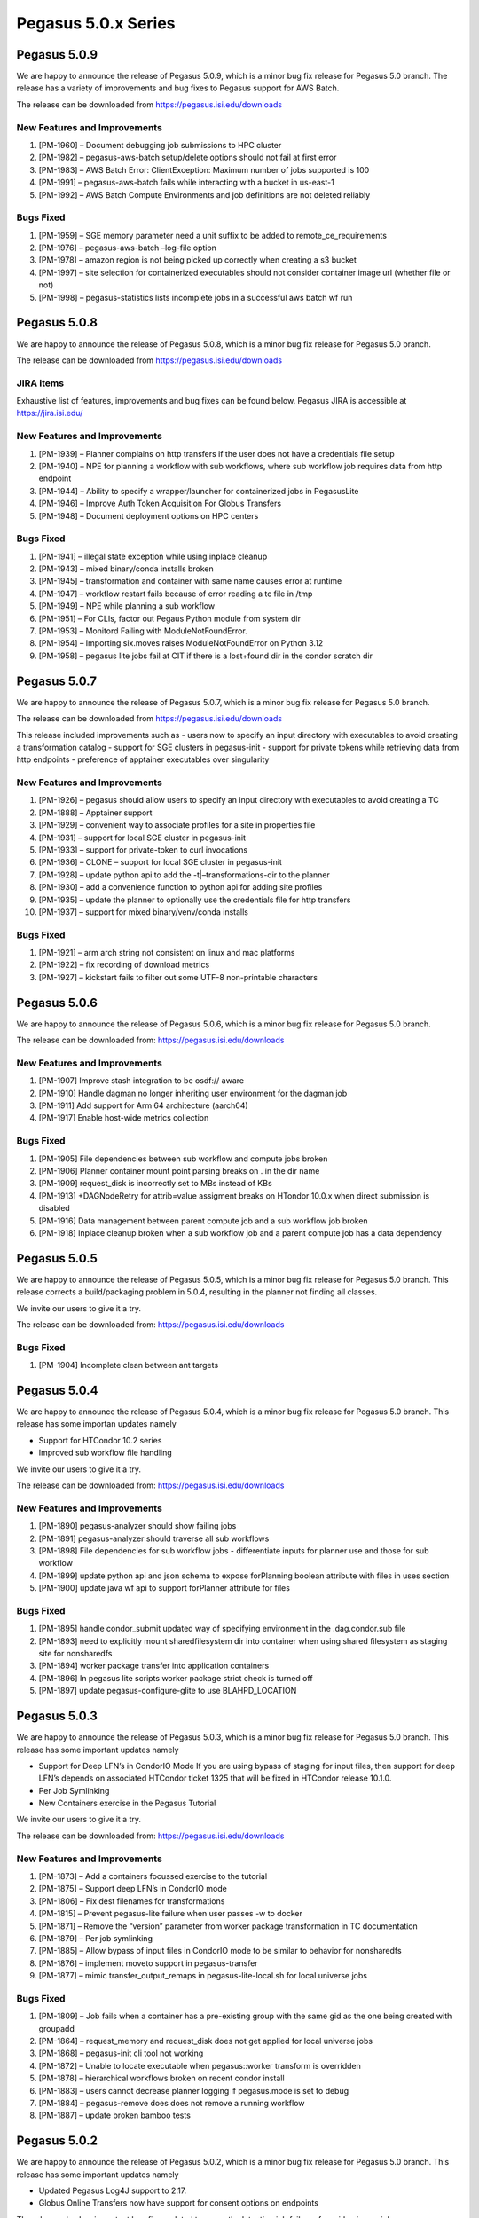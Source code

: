 Pegasus 5.0.x Series
====================

Pegasus 5.0.9
-------------

We are happy to announce the release of Pegasus 5.0.9, which is a minor
bug fix release for Pegasus 5.0 branch. The release has a variety of
improvements and bug fixes to Pegasus support for AWS Batch.

The release can be downloaded from https://pegasus.isi.edu/downloads

New Features and Improvements
~~~~~~~~~~~~~~~~~~~~~~~~~~~~~

1) [PM-1960] – Document debugging job submissions to HPC cluster

2) [PM-1982] – pegasus-aws-batch setup/delete options should not fail at
   first error

3) [PM-1983] – AWS Batch Error: ClientException: Maximum number of jobs
   supported is 100

4) [PM-1991] – pegasus-aws-batch fails while interacting with a bucket
   in us-east-1

5) [PM-1992] – AWS Batch Compute Environments and job definitions are
   not deleted reliably

Bugs Fixed
~~~~~~~~~~

1) [PM-1959] – SGE memory parameter need a unit suffix to be added to
   remote_ce_requirements

2) [PM-1976] – pegasus-aws-batch –log-file option

3) [PM-1978] – amazon region is not being picked up correctly when
   creating a s3 bucket

4) [PM-1997] – site selection for containerized executables should not
   consider container image url (whether file or not)

5) [PM-1998] – pegasus-statistics lists incomplete jobs in a successful
   aws batch wf run

Pegasus 5.0.8
-------------

We are happy to announce the release of Pegasus 5.0.8, which is a minor
bug fix release for Pegasus 5.0 branch.

The release can be downloaded from https://pegasus.isi.edu/downloads

JIRA items
~~~~~~~~~~

Exhaustive list of features, improvements and bug fixes can be found
below. Pegasus JIRA is accessible at https://jira.isi.edu/

.. _new-features-and-improvements-1:

New Features and Improvements
~~~~~~~~~~~~~~~~~~~~~~~~~~~~~

1) [PM-1939] – Planner complains on http transfers if the user does not
   have a credentials file setup

2) [PM-1940] – NPE for planning a workflow with sub workflows, where sub
   workflow job requires data from http endpoint

3) [PM-1944] – Ability to specify a wrapper/launcher for containerized
   jobs in PegasusLite

4) [PM-1946] – Improve Auth Token Acquisition For Globus Transfers

5) [PM-1948] – Document deployment options on HPC centers

.. _bugs-fixed-1:

Bugs Fixed
~~~~~~~~~~

1) [PM-1941] – illegal state exception while using inplace cleanup

2) [PM-1943] – mixed binary/conda installs broken

3) [PM-1945] – transformation and container with same name causes error
   at runtime

4) [PM-1947] – workflow restart fails because of error reading a tc file
   in /tmp

5) [PM-1949] – NPE while planning a sub workflow

6) [PM-1951] – For CLIs, factor out Pegaus Python module from system dir

7) [PM-1953] – Monitord Failing with ModuleNotFoundError.

8) [PM-1954] – Importing six.moves raises ModuleNotFoundError on Python
   3.12

9) [PM-1958] – pegasus lite jobs fail at CIT if there is a lost+found
   dir in the condor scratch dir

Pegasus 5.0.7
-------------

We are happy to announce the release of Pegasus 5.0.7, which is a minor
bug fix release for Pegasus 5.0 branch.

The release can be downloaded from https://pegasus.isi.edu/downloads

This release included improvements such as - users now to specify an
input directory with executables to avoid creating a transformation
catalog - support for SGE clusters in pegasus-init - support for private
tokens while retrieving data from http endpoints - preference of
apptainer executables over singularity

.. _new-features-and-improvements-2:

New Features and Improvements
~~~~~~~~~~~~~~~~~~~~~~~~~~~~~

1)  [PM-1926] – pegasus should allow users to specify an input directory
    with executables to avoid creating a TC
2)  [PM-1888] – Apptainer support
3)  [PM-1929] – convenient way to associate profiles for a site in
    properties file
4)  [PM-1931] – support for local SGE cluster in pegasus-init
5)  [PM-1933] – support for private-token to curl invocations
6)  [PM-1936] – CLONE – support for local SGE cluster in pegasus-init
7)  [PM-1928] – update python api to add the -t\|–transformations-dir to
    the planner
8)  [PM-1930] – add a convenience function to python api for adding site
    profiles
9)  [PM-1935] – update the planner to optionally use the credentials
    file for http transfers
10) [PM-1937] – support for mixed binary/venv/conda installs

.. _bugs-fixed-2:

Bugs Fixed
~~~~~~~~~~

1) [PM-1921] – arm arch string not consistent on linux and mac platforms
2) [PM-1922] – fix recording of download metrics
3) [PM-1927] – kickstart fails to filter out some UTF-8 non-printable
   characters

Pegasus 5.0.6
-------------

We are happy to announce the release of Pegasus 5.0.6, which is a minor
bug fix release for Pegasus 5.0 branch.

The release can be downloaded from: https://pegasus.isi.edu/downloads

.. _new-features-and-improvements-3:

New Features and Improvements
~~~~~~~~~~~~~~~~~~~~~~~~~~~~~

1) [PM-1907] Improve stash integration to be osdf:// aware
2) [PM-1910] Handle dagman no longer inheriting user environment for the
   dagman job
3) [PM-1911] Add support for Arm 64 architecture (aarch64)
4) [PM-1917] Enable host-wide metrics collection

.. _bugs-fixed-3:

Bugs Fixed
~~~~~~~~~~

1) [PM-1905] File dependencies between sub workflow and compute jobs
   broken
2) [PM-1906] Planner container mount point parsing breaks on . in the
   dir name
3) [PM-1909] request_disk is incorrectly set to MBs instead of KBs
4) [PM-1913] +DAGNodeRetry for attrib=value assigment breaks on HTondor
   10.0.x when direct submission is disabled
5) [PM-1916] Data management between parent compute job and a sub
   workflow job broken
6) [PM-1918] Inplace cleanup broken when a sub workflow job and a parent
   compute job has a data dependency

Pegasus 5.0.5
-------------

We are happy to announce the release of Pegasus 5.0.5, which is a minor
bug fix release for Pegasus 5.0 branch. This release corrects a
build/packaging problem in 5.0.4, resulting in the planner not finding
all classes.

We invite our users to give it a try.

The release can be downloaded from: https://pegasus.isi.edu/downloads

.. _bugs-fixed-4:

Bugs Fixed
~~~~~~~~~~

1) [PM-1904] Incomplete clean between ant targets

Pegasus 5.0.4
-------------

We are happy to announce the release of Pegasus 5.0.4, which is a minor
bug fix release for Pegasus 5.0 branch. This release has some importan
updates namely

- Support for HTCondor 10.2 series
- Improved sub workflow file handling

We invite our users to give it a try.

The release can be downloaded from: https://pegasus.isi.edu/downloads

.. _new-features-and-improvements-4:

New Features and Improvements
~~~~~~~~~~~~~~~~~~~~~~~~~~~~~

1) [PM-1890] pegasus-analyzer should show failing jobs

2) [PM-1891] pegasus-analyzer should traverse all sub workflows

3) [PM-1898] File dependencies for sub workflow jobs - differentiate
   inputs for planner use and those for sub workflow

4) [PM-1899] update python api and json schema to expose forPlanning
   boolean attribute with files in uses section

5) [PM-1900] update java wf api to support forPlanner attribute for
   files

.. _bugs-fixed-5:

Bugs Fixed
~~~~~~~~~~

1) [PM-1895] handle condor_submit updated way of specifying environment
   in the .dag.condor.sub file

2) [PM-1893] need to explicitly mount sharedfilesystem dir into
   container when using shared filesystem as staging site for
   nonsharedfs

3) [PM-1894] worker package transfer into application containers

4) [PM-1896] In pegasus lite scripts worker package strict check is
   turned off

5) [PM-1897] update pegasus-configure-glite to use BLAHPD_LOCATION

Pegasus 5.0.3
-------------

We are happy to announce the release of Pegasus 5.0.3, which is a minor
bug fix release for Pegasus 5.0 branch. This release has some important
updates namely

- Support for Deep LFN’s in CondorIO Mode If you are using bypass of
  staging for input files, then support for deep LFN’s depends on
  associated HTCondor ticket 1325 that will be fixed in HTCondor release
  10.1.0.
- Per Job Symlinking
- New Containers exercise in the Pegasus Tutorial

We invite our users to give it a try.

The release can be downloaded from: https://pegasus.isi.edu/downloads

.. _new-features-and-improvements-5:

New Features and Improvements
~~~~~~~~~~~~~~~~~~~~~~~~~~~~~

1) [PM-1873] – Add a containers focussed exercise to the tutorial

2) [PM-1875] – Support deep LFN’s in CondorIO mode

3) [PM-1806] – Fix dest filenames for transformations

4) [PM-1815] – Prevent pegasus-lite failure when user passes -w to
   docker

5) [PM-1871] – Remove the “version” parameter from worker package
   transformation in TC documentation

6) [PM-1879] – Per job symlinking

7) [PM-1885] – Allow bypass of input files in CondorIO mode to be
   similar to behavior for nonsharedfs

8) [PM-1876] – implement moveto support in pegasus-transfer

9) [PM-1877] – mimic transfer_output_remaps in pegasus-lite-local.sh for
   local universe jobs

.. _bugs-fixed-6:

Bugs Fixed
~~~~~~~~~~

1) [PM-1809] – Job fails when a container has a pre-existing group with
   the same gid as the one being created with groupadd

2) [PM-1864] – request_memory and request_disk does not get applied for
   local universe jobs

3) [PM-1868] – pegasus-init cli tool not working

4) [PM-1872] – Unable to locate executable when pegasus::worker
   transform is overridden

5) [PM-1878] – hierarchical workflows broken on recent condor install

6) [PM-1883] – users cannot decrease planner logging if pegasus.mode is
   set to debug

7) [PM-1884] – pegasus-remove does does not remove a running workflow

8) [PM-1887] – update broken bamboo tests

Pegasus 5.0.2
-------------

We are happy to announce the release of Pegasus 5.0.2, which is a minor
bug fix release for Pegasus 5.0 branch. This release has some important
updates namely

- Updated Pegasus Log4J support to 2.17.
- Globus Online Transfers now have support for consent options on
  endpoints

The release also has important bug fixes related to correctly detecting
job failures for grid universe jobs.

We invite our users to give it a try.

The release can be downloaded from: https://pegasus.isi.edu/downloads

.. _new-features-and-improvements-6:

New Features and Improvements
~~~~~~~~~~~~~~~~~~~~~~~~~~~~~

1)  [PM-1828] – Doc. mismatch

2)  [PM-1817] – pegasus-run with shell code generator

3)  [PM-1824] – decaf jobs should be associated with pegasus-exitcode
    postscript

4)  [PM-1825] – update glossary

5)  [PM-1826] – way to pass on additional arguments to clustered jobs

6)  [PM-1830] – Globus Online transfers required GO consent

7)  [PM-1835] – Upcoming changes to DAGMan output logging

8)  [PM-1836] – Update Pegasus Log4J support to 2.16

9)  [PM-1839] – allow easy clustering of the whole workflow without
    associating labels for the jobs

10) [PM-1673] – passing properties as str to Properties() can be error
    prone, add some preliminary checks before writing

11) [PM-1759] – user facing class/function args shouldn’t be prefixed
    with \_ such as \_id

12) [PM-1816] – make it easier to add entries to the replica catalog by
    inferring site, lfn, pfn from file Path or URL

13) [PM-1822] – improve parsing of value in Mixins._to_mb(value)

14) [PM-1827] – type check pfn in ReplicaCatalog.add_replica()

15) [PM-1831] – planner by default should pick up credentials.conf when
    pegasus-s3 is used

16) [PM-1834] – ensure that yaml is serialized in a deterministic manner

17) [PM-1858] – pegasus-s3 should pick up PEGASUS_CREDENTIAL environment
    variable

18) [PM-1859] – Document decaf as a clustering tool in the clustering
    guide

.. _bugs-fixed-7:

Bugs Fixed
~~~~~~~~~~

1) [PM-1763] – validate all strings that will then be used as filenames
   or used in sub files

2) [PM-1821] – job failures not detected for grid universe jobs

3) [PM-1823] – Serialization of pegasus.memory results in a floating
   point no.

4) [PM-1832] – extraneous whitespace in arguments for sub workflow job
   with java generator

5) [PM-1837] – planner throws null pointer exception when invalid
   staging site is given

6) [PM-1838] – Intermediate outputs in a clustered job get sent back to
   staging site when they are not used by subsequent jobs outside of the
   cluster and when stage_out has been set to false for those files

7) [PM-1840] – Workflow class methods will always be None

8) [PM-1851] – PegasusLite submissions to local cluster (Slurm/PBS/etc)
   unable to source pegasus-lite-common.sh

Pegasus 5.0.1
-------------

We are happy to announce the release of Pegasus 5.0.1. Pegasus 5.0.1 is
a minor bug fix release after Pegasus 5.0. We invite our users to give
it a try.

The release features improvements to the Pegasus Python API including
ability to visualize statically the abstract and generated executable
workflows. It also has improved support for DECAF, including an ability
to get clustered jobs in a workflow executed using DECAF.

This release has improvements to data access in PegasusLite jobs, if
data resides on local site, and job runs on a site where
“auxiliary.local” profile is set to true. Users can now use a new Submit
Mapper called Named that allows you to specify what sub directory a
job’s submit files are placed in.

Release also features updated support for submission of jobs using
HubZero Distribute to HPC Clusters and new pegasus.mode called “debug”
to enable verbose logging throughout the Pegasus stack.

The release can be downloaded from: https://pegasus.isi.edu/downloads

.. _new-features-and-improvements-7:

New Features and Improvements
~~~~~~~~~~~~~~~~~~~~~~~~~~~~~

1)  [PM-1726] – Update support for HubZero Distribute

2)  [PM-1751] – Named Submit Directory Mapper

3)  [PM-1798] – instead of the workflow having explicit data flow jobs,
    get pegasus to automatically cluster jobs to a decaf representation

4)  [PM-1753] – add Workflow.get_status()

5)  [PM-1767] – remove the default arguments, output_sites and cleanup
    in SubWorkflow.add_planner_args()

6)  [PM-1786] – update usage of threading.Thread.isAlive() to be
    is_alive() in python scripts

7)  [PM-1788] – Add configuration documentation for hierarchical
    workflows

8)  [PM-1429] – Introduce PEGASUS_ENV variable to define mode of
    workflow i.e. development, production, etc

9)  [PM-1651] – Add more profile keys in the add_pegasus_profile

10) [PM-1672] – override add_args for SubWorkflow so that args refer to
    planner args

11) [PM-1706] – sphinx has hardcoded versios

12) [PM-1730] – 5.0.1 Python Api improvements

13) [PM-1733] – expand on checkpointing documentation

14) [PM-1739] – expose panda job submissions similar to how we support
    BOSCO

15) [PM-1742] – allow a tc to be empty without the planner failing

16) [PM-1743] – allow catalogs to be embedded into workflow when
    workflow contains sub workflows

17) [PM-1747] – 031-montage-condor-io-jdbcrc failing

18) [PM-1768] – replace GRAM workflow tests with bosco

19) [PM-1769] – update tests since /nfs/ccg3 is gone now

20) [PM-1771] – pegasus-db-admin upgrade

21) [PM-1780] – Refactor Transfer Engine Code

22) [PM-1787] – auxiliary.local is not considered when triggering
    symlink in PegasusLite in nonsharedfs mode

23) [PM-1792] – decaf jobs over bosco

24) [PM-1794] – put in support for additional keys required by decaf

25) [PM-1796] – passing properties to be set for sub workflow jobs

26) [PM-1800] – enable inplace cleanup for hierarchical workflows

27) [PM-1802] – Add support for Debian 11

28) [PM-1803] – use force option when doing a docker rm of the container
    image

29) [PM-1810] – Extend debug capabilities for pegasus.mode

30) [PM-1811] – add pegasus-keg to worker package

31) [PM-1818] – new pegasus.mode debug

32) [PM-1723] – add\_\_profile() should be plural

33) [PM-1731] – functions that take in File objects as input parameters
    should also accept strings for convenience

34) [PM-1744] – progress bar from wf.wait() should include “UNRDY” as
    shown in status output

35) [PM-1755] – catalog write location should be stored upon call to
    catalog.write()

36) [PM-1757] – add pegasus profile relative.submit.dir

37) [PM-1784] – Refactor Stagein Generator code out of Transfer Engine

38) [PM-1790] – extend site catalog schema to indicate shared file
    system access for a directory

39) [PM-1791] – update planner to parse sharedFileSystem attribute from
    site catalog

40) [PM-1797] – use logging over print statements

41) [PM-1804] – add verbose options for development mode

.. _bugs-fixed-8:

Bugs Fixed
~~~~~~~~~~

1)  [PM-1709] – the yaml handler in pegasus-graphviz needs to handle
    ‘checkpoint’ link type

2)  [PM-1722] – Job node_label attribute is not identified by the
    planner

3)  [PM-1725] – nodeLabel for a job needs to be parsed in yaml handler
    if it is given

4)  [PM-1736] – Pegasus pollutes the job env when getenv=true

5)  [PM-1737] – monitord fails on divide by 0 error while computing avg
    cpu utilization

6)  [PM-1745] – time.txt in stats is misformatted

7)  [PM-1746] – jobs aborted by dagman, but with kickstart exitcode as 0
    are not marked as failed job

8)  [PM-1748] – planner fails with NPE on empty workflow

9)  [PM-1750] – ensemble mgr workflow priorities need to be reversed

10) [PM-1752] – fix checkpoint.time in add_pegasus_profile

11) [PM-1754] – pegasus-db-admin fails to upgrade database

12) [PM-1761] – pegasus-analyzer showing “failed to send files” error
    when root cause is exec format error

13) [PM-1762] – pegasus-analyzer showing no error at all when workflow
    failed based on status output

14) [PM-1764] – fix pegasus-analyzer output typo

15) [PM-1765] – for SubWorkflow jobs, the planner argument,
    –output-sites, isn’t being set

16) [PM-1766] – for SubWorkflow jobs, the planner argument, –force,
    isn’t being set

17) [PM-1770] – 041-jdbcrc-performance failing

18) [PM-1772] – db upgrade leaves transient tables

19) [PM-1777] – pegasus-graphviz producing incorrect dot file when
    redundant edges removed

20) [PM-1779] – Stage out job executed on local instead of remote site
    (donut)

21) [PM-1783] – bypass input staging in nonsharedfs mode does not work
    for file URL and auxiliary.local set

22) [PM-1785] – hostnames missing from elasticsearch job data

23) [PM-1789] – Scratch dir GET/PUT operations get overridden

24) [PM-1795] – Output Mapper in conjunction with data dependencies
    between sub workflow jobs

25) [PM-1799] – json schema validation fails for selector profiles

26) [PM-1820] – Deserializing a YAML transformation files always sets
    the os.type to linux

Pegasus 5.0.0
-------------

We are happy to announce the release of Pegasus 5.0. Pegasus 5.0 is be a
major release of Pegasus and builds upon the beta version released
couple of months back. It also includes all features and bug fixes from
the 4.9 branch. We invite our users to give it a try.

The release can be downloaded from: https://pegasus.isi.edu/downloads

If you are an existing user, please carefully follow these instructions
to upgrade at
https://pegasus.isi.edu/docs/5.0.0/user-guide/migration.html#migrating-from-pegasus-4-9-x-to-pegasus-5-0

Highlights of the Release
~~~~~~~~~~~~~~~~~~~~~~~~~

1)  Reworked Python API:

    This new API has been developed from the ground up so that, in
    addition to generating the abstract workflow and all the catalogs,
    it now allows you to plan, submit, monitor, analyze and generate
    statistics of your workflow. To use this new Python API refer to the
    Moving From DAX3 to Pegasus.api at
    https://pegasus.isi.edu/docs/5.0.0/user-guide/migration.html#moving-from-dax3

2)  Adoption of YAML formats:

    With Pegasus 5.0, we are moving to adoption of YAML for
    representation of all major catalogs. We have provided catalog
    converters for you to convert your existing catalogs to the new
    formats. In 5.0, the following are now represented in YAML:

    - Abstract Workflow
    - Replica Catalog
    - Transformation Catalog
    - Site Catalog
    - Kickstart Provenance Records

3)  Python3 Support:

    All Pegasus tools are Python 3 compliant. 5.0 release will require
    Python 3 on workflow submit node Python PIP packages for workflow
    composition and monitoring

4)  Default data configuration

    In Pegasus 5.0, the default data configuration has been changed to
    condorio . Up to 4.9.x releases, the default configuration was
    sharedfs.

5)  Zero configuration required to submit to local HTCondor pool

6)  Data Management Improvements

    - New output replica catalog that registers outputs including file
      metadata such as size and checksums
    - Ability to do bypass staging of files at a per file, executable
      and container level
    - Improved support for hierarchal workflows allow you to create data
      dependencies between sub workflow jobs and compute jobs
    - Support for staging of generated outputs to multiple output sites
    - Support for integrity checking of user executables and application
      containers in addition to data
    - Support for webdav transfers
    - Easier enabling of data reuse by specifying previous workflow
      submit directories using –reuse option to pegasus-plan.
    - Stagein transfer jobs are assigned priorities based on the number
      of child compute jobs. Details can be found in JIRA ticket 1385

7)  New Jupyter Notebook Based Tutorial

    With this release, we are pleased to announce a brand new tutorial
    based on a Docker container running interactive Jupyter notebooks.
    You can access the tutorial at https://jira.isi.edu/browse/PM-1385

8)  Support for CWL (Common Workflow Language)

    The pegasus-cwl-converter command line tool has been developed to
    convert a subset of the Common Workflow Language (CWL) to Pegasus’s
    native YAML format. Given the following three files: a CWL workflow
    file, a workflow inputs specification file, and a transformation
    (executable) specification file, pegasus-cwl-converter will do a
    best-effort translation. This will also work with CWL workflow
    specifications that refer to Docker containers. The entire CWL
    language specification is not yet covered by this converter, and as
    such we can provide additional support in converting your workflows
    into the Pegasus YAML format.

9)  Support for triggers in Ensemble Manager

    The Pegasus Ensemble Manager is a service that manages collections
    of workflows. In this latest release of Pegasus, workflow triggering
    functionality has been added to this service. With the ensemble
    manager service up and running, the pegasus-em command can now be
    used to start workflow triggers. Two triggersare currently
    supported:

    - a cron based trigger: The cron based trigger will, at a given
      interval, submit a new workflow to your ensemble.
    - a cron based, file pattern trigger: The cron based, file pattern
      trigger, much like the cron based trigger, will submit a new
      workflow to your ensemble at a given time interval, with the
      addition of any new files that are detected based on a given file
      pattern. This is useful for automatically processing data as it
      arrives.

10) Improved events for each job reported to AMQP

    Historically the events reported to AMQP endpoints are normalized
    events corresponding to the stampede database, which makes
    correlation hard. Pegasus now also reports a new job composite event
    (stampede.job_inst.composite) to AMQP end points that have a
    complete information about a job execution.

11) Revamped Documentation

    Documentation has been overhauled and broken down into a user guide
    and a reference guide. In addition, we have moved to readthedocs
    style documentation using restructured text. The documentation can
    be found at https://pegasus.isi.edu/docs/5.0.0/index.html .

12) pegasus-statistics reports memory usage and avg cpu utilization

    pegasus-statistics now reports memory usage and average cpu
    utilization for your jobs in the transformation statistics file
    (breakdown.txt).

13) PegasusLite Improvements

    - Users can now specify environment setup scripts in the site
      catalog that need to be sourced to setup the environment before
      the job is launched by PegasusLite. More details at
      https://pegasus.isi.edu/docs/5.0.0/reference-guide/pegasus-lite.html#setting-the-environment-in-pegasuslite-for-your-job
    - Users can get the transfers in PegasusLite to run on DTN nodes
      while the jobs run on the the compute nodes. More details at
      https://pegasus.isi.edu/docs/5.0.0/reference-guide/pegasus-lite.html#specify-compute-job-in-pegasuslite-to-run-on-different-node

14) Credentials existence is checked upfront by planner

15) Performance improvements for pegasus-rc-client

    pegasus-rc-client now does bulk inserts when inserting entries into
    a database backed Replica Catalog.

16) Pegasus ensures a consistent UTF8 environment across full workflow
    Details can be found in JIRA ticket 1592 .

New Features
~~~~~~~~~~~~

1)   [PM-603] – Enable workflows to reference local input files directly
     instead of symlinking them

2)   [PM-1133] – Kickstart should send a heartbeat so that condor can
     kill stuck jobs

3)   [PM-1156] – PegasusLite to tar up the contents of the cwd in case
     of job failure

4)   [PM-1278] – stats should include cpu and memory utilization

5)   [PM-1309] – develop a pip package that only contains the DAX API
     and the catalogs API

6)   [PM-1335] – YAML based transformation catalog

7)   [PM-1339] – construct a default entry for local site if not present
     in site catalog

8)   [PM-1345] – Support for Shifter at Nersc

9)   [PM-1351] – YAML based kickstart records

10)  [PM-1352] – Build failure on Debian 10 due to mariadb/MySQL-Python
     incompatibility

11)  [PM-1354] – pegasus-init to support titan tutorial

12)  [PM-1355] – composite records when sending events to AMQP

13)  [PM-1357] – In lite jobs, chirp durations for stage in, stage out
     of data

14)  [PM-1367] – Support for retrieval from HPSS tape store using
     commands htar and hsi

15)  [PM-1390] – ensure all machine parseable information is one file
     associated with job

16)  [PM-1396] – kickstart yaml parser fails because of : unacceptable
     character #x001b: special characters are not allowed

17)  [PM-1398] – include machine information in job_instance.composite
     event

18)  [PM-1402] – pegasus-init to support summit as execution env for
     tutorial

19)  [PM-1411] – create the schema for a YAML based DAX

20)  [PM-1438] – YAML Based Site Catalog

21)  [PM-1461] – Ability to specify a wrapper/launcher for compute jobs
     in PegasusLite

22)  [PM-1470] – pegasus-graphviz needs a yaml handler

23)  [PM-1493] – YAML Based Replica Catalog

24)  [PM-1501] – Parse YAML DAX files

25)  [PM-1516] – Planner should create a default condorpool compute site
     if a user does not have it specified

26)  [PM-1528] – update DAX R API to emit new workflow format in yaml

27)  [PM-1529] – set default data configuration to condorio

28)  [PM-1551] – Update JAVA DAX API to generate yaml formatted DAX

29)  [PM-1552] – move to using pegasus lite for cases, where we transfer
     pegasus-transfer

30)  [PM-1608] – data dependencies between dax jobs and compute jobs in
     a workflow

31)  [PM-1620] – enable integrity checking for containers

32)  [PM-1681] – Enable easy data reuse from previous runs

33)  [PM-1685] – Python package to clone github repos for pegasus-init
     in 5.0

34)  [PM-1286] – Deprecate Perl DAX API

35)  [PM-1376] – Add LSF local attributes

36)  [PM-1378] – Handle (copy) HPSS credentials when an environment
     variable is set

37)  [PM-1382] – Add ppc64le to the known architectures

38)  [PM-1383] – Switching to AMQP 0.9.1 in Pegasus Monitord

39)  [PM-1400] – Remove MacOS .pkg builder

40)  [PM-1401] – Deprecate pegasus-plots

41)  [PM-1412] – Upgrade documentation

42)  [PM-1413] – Upgrade Pegasus Databases to be Unicode Compatible

43)  [PM-1416] – add data collection setup instructions to docs under
     section 6.7.1.1. Monitord, RabbitMQ, ElasticSearch Example

44)  [PM-1446] – create tests for python client

45)  [PM-1467] – Update jupyter notebook code to use new 5.0 api

46)  [PM-1484] – create a default site catalog

47)  [PM-1485] – change default pegasus.data.configuration from sharedfs
     to condorio

48)  [PM-1486] – update default filenames for catalogs and workflow

49)  [PM-1495] – checksum.value and checksum.type need to be added as
     optional rc entry fields

50)  [PM-1510] – stageOut and registerReplica fields in Uses to be
     omitted for Uses of type input

51)  [PM-1513] – Merge DECAF branch to master to support decaf
     integration

52)  [PM-1524] – Use entrypoint in docker containers

53)  [PM-1533] – Database Schema Cleanup

54)  [PM-1537] – update existing workflow tests to use yaml

55)  [PM-1547] – for hierarchical workflows, sc and tc cannot be inlined
     into the workflow file

56)  [PM-1602] – Decaf development for the tess_dense example

57)  [PM-1663] – remove old grid types from schema and add slurm to
     scheduler type

58)  [PM-1679] – pegasus-s3 mkdir should cleanly exit if bucket already
     exists and is owned by user

59)  [PM-1689] – pegasus-rc-client delete semantics

60)  [PM-1692] – Add any missing options from pegasus-plan cli to
     Workflow.plan() and Client.plan()

61)  [PM-1697] – Add major and minor number options to pegasus-version

62)  [PM-643] – Better support for stdout of clustered jobs

63)  [PM-1049] – Jobs should not be retried immediately, but rather
     delayed for some time

64)  [PM-1170] – statistics should include memory details

65)  [PM-1232] – Allow for multiple output sites

66)  [PM-1235] – Python 2/3 compatible code

67)  [PM-1247] – Revisit release-tools/get-system-python

68)  [PM-1321] – Move transfer staging into the container rather than
     the host OS

69)  [PM-1323] – pegasus transfer should not try and transfer a file
     that does not exist

70)  [PM-1324] – pegasus plan should be able to create site scratch
     directories with unique names

71)  [PM-1329] – pegasus integrity causes LIGO workflows to fail

72)  [PM-1338] – Add support for TACC wrangler to pegasus-init

73)  [PM-1341] – Transition from vendored ``configobj`` to release

74)  [PM-1344] – update pam usage by pamela

75)  [PM-1349] – Improve error message when jobs fail due to deep dir.
     structure with depth of > 20.

76)  [PM-1356] – Replace Google CDN with a different CDN as China block
     it

77)  [PM-1359] – Don’t support Chinese character in the file path

78)  [PM-1363] – Condor Configuration MOUNT_UNDER_SCRATCH causes pegasus
     auxiliary jobs to fail

79)  [PM-1368] – Implement Catch and Release for integrity errors

80)  [PM-1373] – Debian Buster no longer provides openjdk-8-jdk

81)  [PM-1374] – make monitord resilient to dagman logging the debug
     level in dagman.out

82)  [PM-1375] – Do not run integrity checks on symlinked files

83)  [PM-1385] – Prioritize transfers bases on dependencies

84)  [PM-1386] – bypass should be a per-file option

85)  [PM-1391] – Allow properties to be set via environment variables.

86)  [PM-1392] – YAML based braindump file

87)  [PM-1403] – Support POWER9 nodes in PMC

88)  [PM-1417] – add type field in job, dax, and dag

89)  [PM-1418] – No code to handle postgresql backup.

90)  [PM-1427] – remove STAT profile namespace

91)  [PM-1429] – Introduce PEGASUS_ENV variable to define mode of
     workflow i.e. development, production, etc

92)  [PM-1431] – Remove -0 suffixes from generated code files.

93)  [PM-1432] – Remove deprecated pegasus-plan CLI args

94)  [PM-1459] – Upgrade Java Unit Test Setup

95)  [PM-1462] – Remove pegasus-submit-dag

96)  [PM-1463] – improve insert performance of pegasus-rc-client

97)  [PM-1472] – Update pegasus-s3 regions

98)  [PM-1474] – Extend command line tools with –json option.

99)  [PM-1476] – Explore deprecation/replacement of Perl codebase

100) [PM-1481] – add status progress bar to python client code

101) [PM-1489] – Implement a generic data access credential handler

102) [PM-1490] – Support Webdav for data transfers

103) [PM-1508] – in the python api, the method signature to manually add
     dependencies needs to be updated

104) [PM-1512] – Removed unused code from planner codebase

105) [PM-1514] – Move to boto3 and port p-s3

106) [PM-1527] – p-status shows failure when state is unknown

107) [PM-1532] – python client “plan” should accept –sites as a list
     needs a –staging-site flag

108) [PM-1539] – Support PANDA GAHP – allow condorio for glite style

109) [PM-1544] – pegasus-transfer logs skips container verification when
     retrieving from singularity hub

110) [PM-1545] – handling metadata in 5.0

111) [PM-1550] – resolve relative input-dir and output-dir options for
     dax jobs in hierarchical workflows

112) [PM-1580] – build packages for ubuntu 20 for 5.0

113) [PM-1581] – pegasus-integrity callout from kickstart

114) [PM-1584] – 5.0 Python Api Improvements

115) [PM-1592] – Consistent UTF8 environment across full workflow

116) [PM-1594] – Short circuit p-transfer in the case of excessive
     failure in large transfers

117) [PM-1621] – Basic support for gpus in Docker and Singularity
     containers

118) [PM-1622] – /bin/sh compatibility

119) [PM-1626] – Allow users to specify arbitrary cli arguments for
     containers

120) [PM-1647] – Add more profile keys in the add_condor_profile

121) [PM-1650] – replace –dax with a positional argument

122) [PM-1651] – Add more profile keys in the add_pegasus_profile

123) [PM-1654] – pick up workflow api from vendor extensions encoded in
     the workflow

124) [PM-1657] – a pre-flight check needs to be done for the python
     package attrs

125) [PM-1674] – Deprecate hints profile namespace and use selector
     namespace

126) [PM-1687] – disable warnings when validating yaml files

127) [PM-1691] – Add pre script hook to hub repos

128) [PM-1236] – Compatibility Module

129) [PM-1237] – Python 3: Pegasus Dashboard

130) [PM-1238] – Python 3: Pegasus Monitord

131) [PM-1239] – Python 2/3 Compatible: Pegasus Transfer

132) [PM-1240] – Python 3: Pegasus Statistics

133) [PM-1241] – Python 3: Pegasus DB Admin

134) [PM-1242] – Python 3: Pegasus Metadata

135) [PM-1328] – support sharedfs on the compute site as staging site

136) [PM-1340] – make planner os releases consistent with builds

137) [PM-1353] – update monitord to parse both xml and yams based ks
     records

138) [PM-1361] – create the schema for a YAML based Site Catalog

139) [PM-1365] – remove \_\_ from event keys wherever possible

140) [PM-1371] – Python 3 Compatible: DAX

141) [PM-1372] – Python 3 Compatible: pegasus-exitcode

142) [PM-1381] – Associated planner changes to handle LSF sites

143) [PM-1387] – make the netlogger events consistent with the
     documentation

144) [PM-1404] – pegasus tutorial for summit from Kubernetes

145) [PM-1407] – Python 3: Netlogger Monitord Code

146) [PM-1408] – Python 3: Pegasus Analyzer

147) [PM-1410] – create the schema for a YAML based Replica Catalog

148) [PM-1419] – Java

149) [PM-1420] – add checksum field for Containers in the
     TransformationCatalog schema

150) [PM-1422] – integrate the client code into the dax api

151) [PM-1423] – refactor and improve tests

152) [PM-1428] – change dax and dag to subworkflow

153) [PM-1430] – ensure that api can write out unicode characters in
     utf-8

154) [PM-1433] – Remove old SC RC TC catalog versions

155) [PM-1435] – create a “moving from dax3 to new api” doc

156) [PM-1436] – implement method chaining using decorators

157) [PM-1437] – add type annotations

158) [PM-1439] – Planner support for YAML based Site Catalog

159) [PM-1441] – Python

160) [PM-1442] – Integrate Check in CI

161) [PM-1443] – implement api for pegasus.conf

162) [PM-1445] – update monitord to parse yaml based brain dump file

163) [PM-1447] – update pegasus-sc-converter to covert old format
     catalog to new yaml based one

164) [PM-1448] – SiteFactory should auto detect version and load the
     correct implementation

165) [PM-1450] – Module to load/dump YAML files

166) [PM-1453] – Module to load/dump Workflow(DAX) files

167) [PM-1454] – Module to load/dump Replica Catalog files

168) [PM-1455] – Module to load/dump Transformation Catalog files

169) [PM-1456] – Module to load/dump Site Catalog files

170) [PM-1457] – Module to load/dump Properties files

171) [PM-1460] – add docs to user guide

172) [PM-1464] – disallow variable expansion while converting site
     catalog from one format to another

173) [PM-1465] – Module to load/dump JSON files

174) [PM-1468] – remove catalog

175) [PM-1469] – update Pegasus-DAX3-Tutorial.ipynb

176) [PM-1471] – update jupyter docs

177) [PM-1473] – fix logging bug

178) [PM-1475] – Pegasus Plan

179) [PM-1477] – pegasus-config

180) [PM-1478] – pegasus-remove

181) [PM-1479] – pegasus-run

182) [PM-1480] – pegasus-status

183) [PM-1482] – Clean up javadoc warnings

184) [PM-1483] – rename ProfileMixin.add\_() to
     ProfileMixin.add_profile\_()

185) [PM-1487] – update python api to write new default filenames

186) [PM-1491] – Update pegasus-tc-converter to convert from old format
     to new YAML format

187) [PM-1492] – support docker/singularity container usage in cwl

188) [PM-1494] – Parse YAML Based RC files

189) [PM-1496] – update rc schema so that rc entries can have checksum
     fields

190) [PM-1497] – update rc api to support checksum fields

191) [PM-1498] – update RC docs to mention checksum values

192) [PM-1499] – Implement YAML Based RC Backend

193) [PM-1500] – create workflow test

194) [PM-1502] – add infer_dependencies=True to wf.write

195) [PM-1503] – in the python api, write out yml in order

196) [PM-1504] – flatten out the uses section. remove the extra file
     property aggregation

197) [PM-1505] – for job arguments, files should be added as a strings

198) [PM-1507] – update schema for stdin, stdout, stderr in jobs to s.t
     only lfn is used

199) [PM-1509] – update “type” field options in the AbstractJob schema
     to be “job”, “pegasusWorkflow”, and “condorWorkflow”

200) [PM-1511] – Update DAXParser Factory to load the right parser based
     on content of input dax file

201) [PM-1515] – prefer catalog entries for SC, RC and TC in the DAX
     over everything else

202) [PM-1517] – update default –sites option in python client planner
     wrapper code

203) [PM-1518] – Update Replica Factory to auto load RC backend based on
     type of file

204) [PM-1519] – update schema for job args s.t. types can be strings
     and scalars

205) [PM-1520] – Update Transformation Factory to auto load
     Transformation backend based on type of file

206) [PM-1523] – work on replica catalog converter

207) [PM-1525] – support in planner for compound transformations

208) [PM-1526] – update python api to write out tr requirements in the
     format “namespace::name:version”

209) [PM-1535] – default paths picked up should be logged in the
     properties file in the submit directory

210) [PM-1538] – convert test 023-sc4-ssh-http to use yaml

211) [PM-1540] – allow mount point regex to parse shell variable names

212) [PM-1541] – change the pegasus-plan invocation via pegasus lite in
     dagman prescripts to handle new worker package organization

213) [PM-1542] – convert test 024-sc4-gridftp-http to use yaml

214) [PM-1543] – convert test 025-sc4-file-http to use yaml

215) [PM-1546] – add metadata to entry in replica catalog

216) [PM-1548] – preserve case for property keys when properties python
     api is used

217) [PM-1549] – registration of outputs in Pegasus 5.0

218) [PM-1555] – Chapter 2. Tutorial – Update and review

219) [PM-1556] – Chapter 3. Installation – Update and review

220) [PM-1557] – Chapter 4. Creating Workflows – Update and review

221) [PM-1558] – Chapter 5. Running Workflows – Update and review

222) [PM-1559] – Chapter 6. Monitoring, Debugging and Statistics –
     Update and review

223) [PM-1560] – Chapter 7. Execution Environments – Update and review

224) [PM-1561] – Chapter 8. Containers – Update and review

225) [PM-1562] – Chapter 9. Example Workflows – Update and review

226) [PM-1563] – Chapter 10. Data Management – Update and review

227) [PM-1564] – Chapter 11. Optimizing Workflows for Efficiency and
     Scalability – Update and review

228) [PM-1565] – Chapter 12. Pegasus Service – Update and review

229) [PM-1566] – Chapter 13. Configuration – Update and review

230) [PM-1567] – Chapter 14. Submit Directory Details – Update and
     review

231) [PM-1568] – Chapter 15. Jupyter Notebooks – Update and review

232) [PM-1569] – Chapter 16. API Reference – Update and review

233) [PM-1570] – Chapter Command Line Tools man pages – Update and
     review

234) [PM-1571] – rewrite Introduction

235) [PM-1572] – Chapter “Packages” – Update and review

236) [PM-1573] – Chapter 17. Useful Tips – Update and review

237) [PM-1574] – Chapter 18. Funding, citing, and anonymous usage
     statistics – Update and review

238) [PM-1575] – Chapter 19. Glossary – Update and review

239) [PM-1576] – Chapter 20. Tutorial VM – Update and review

240) [PM-1577] – convert test 045-hierarchy-sharedfs

241) [PM-1578] – Migration Guide to 5.0

242) [PM-1579] – convert test 045-hierarchy-sharedfs-b to use yaml

243) [PM-1582] – ensure checksum and file metadata also appears in the
     output replica catalog

244) [PM-1583] – Parse meta files as a RC backend in the planner

245) [PM-1585] – remove glibc from schema and api as it is not used
     anymore

246) [PM-1586] – add built-in support for pathlib.Path objects where
     ever paths are used

247) [PM-1587] – \_DirectoryType enums should have underscores in name

248) [PM-1588] – in add_pegasus_profile(), add data_configuration as a
     kwarg

249) [PM-1590] – in the Workflow object set infer_dependencies to be
     True by default

250) [PM-1591] – Only require site and pfn in Transformation constructor
     when automatically creating a TransformationSite

251) [PM-1596] – pegasus-db-admin should use PEGASUS_HOME to discover
     pegasus-version etc

252) [PM-1597] – Pegasus Run

253) [PM-1598] – Output originating from pegasus-tools should be output
     by workflow object as is (without any log category)

254) [PM-1599] – Improve exception handling for failed execution of
     pegasus client commands

255) [PM-1600] – Update workflow and client python apis to support
     multiple output sites

256) [PM-1601] – Client plan input_dir must take in a list of str

257) [PM-1604] – Fix deprecation warnings

258) [PM-1605] – Get ensemble manager running on master (Python3)

259) [PM-1606] – Merge in/factor in code implemented in
     add-ensemble-triggers branch

260) [PM-1607] – Add time interval based triggering on a given
     directory/file pattern

261) [PM-1609] – register_replica should be set to True by default

262) [PM-1610] – ensure pegasus-db-admin downgrade works

263) [PM-1611] – add pegasus-graphviz functionality into the api

264) [PM-1612] – update monitord to record avg cpu utilization and
     maxrss

265) [PM-1613] – update database schema to track maxrss and avg_cpu

266) [PM-1614] – update planner for revised 5.0 replica catalog format

267) [PM-1615] – unique constraint failed error when using multiple
     output sites

268) [PM-1616] – add checksums for executables

269) [PM-1617] – add missing integrity check for executables

270) [PM-1618] – update 039-black-metadata to use python 5.0 api

271) [PM-1623] – fix 5.0 python auto generated python api documentation

272) [PM-1624] – convert 032-black-checkpoint

273) [PM-1625] – Pegasus specific profile for requesting GPU resources

274) [PM-1627] – workflow uuid, submit dir, submit hostname, root wf id
     should be accessible from the workflow object

275) [PM-1628] – files generated by the api should have comments
     specifying that they have been auto generated by the api

276) [PM-1629] – Add metadata to container

277) [PM-1631] – create 032-kickstart-chkpoint-signal-condorio

278) [PM-1632] – create 032-kickstart-chkpoint-signal-nonsharedfs

279) [PM-1633] – CLI: manpage pegasus-plan

280) [PM-1634] – CLI: manpage pegasus-db-admin

281) [PM-1635] – CLI: manpage pegasus-status

282) [PM-1636] – CLI: manpage pegasus-remove

283) [PM-1637] – CLI: manpage pegasus-anaylzer

284) [PM-1638] – CLI: manpage pegasus-statistics

285) [PM-1639] – CLI: manpage pegasus-run

286) [PM-1640] – CLI: manpage pegasus-transfer

287) [PM-1641] – CLI: manpage pegasus-s3

288) [PM-1642] – CLI: manpage pegasus-integrity

289) [PM-1643] – CLI: manpage pegasus-rc-converter

290) [PM-1644] – CLI: manpage pegasus-sc-converter

291) [PM-1645] – CLI: manpage pegasus-tc-converter

292) [PM-1646] – update database overview, and update schema picture

293) [PM-1648] – add unit tests that put/pull to/from aws s3 and ceph

294) [PM-1649] – remove old config parameters if they are not used

295) [PM-1652] – update pegasus client api to pass the workflow to be
     planned at the end

296) [PM-1655] – the metrics server should pick up key wf_api , and
     default back to dax_api if not present

297) [PM-1656] – Add unit tests to ensure YAML is being generated
     correctly

298) [PM-1659] – in the python api, add pegasus profile key
     container.arguments

299) [PM-1660] – add boolean bypass flag for input files

300) [PM-1661] – expose bypass parameter for Containers and
     TransformationSites

301) [PM-1662] – document behavior in user guide about bypassing file
     staging

302) [PM-1665] – expose –randomdir/–randomdir= in client code in the
     python api

303) [PM-1666] – get live output from pegasus cli tools when they are
     called with the client code

304) [PM-1667] – when client code is called, it should be more obvious
     what pegasus- is being called

305) [PM-1668] – fb-nlp workflow generator creates multiple jobs that
     create same output file

306) [PM-1669] – remove “pegasus: ” from tc when inlined in a workflow

307) [PM-1670] – expose a schema validation function that can be used in
     unit tests

308) [PM-1682] – add –reuse option to Workflow.plan in python api

309) [PM-1683] – update section 7.3 supported transfer protocols in data
     management guide

310) [PM-1684] – reorg table of contents

311) [PM-1688] – update pegasus-db-admin as a new ‘trigger’ table has
     been added to the schema

312) [PM-1693] – convert test 010-runtime-clustering-CondorIO to use
     python api

313) [PM-1694] – convert test 010-runtime-clustering-Non-SharedFS to use
     python api

314) [PM-1695] – convert 010-runtime-clustering-SharedFS to use python
     api

315) [PM-1696] – convert 010-runtime-clustering-SharedFS Staging and No
     Kickstart to use python api

316) [PM-1698] – Release notes for 5.0 release

317) [PM-1699] – add logo the documentation pages

318) [PM-1700] – add SIGINT handler to Client.wait() so that it can exit
     cleanly

319) [PM-1701] – planner should get chmod jobs to run locally if compute
     site has auxiliary.local set

.. _bugs-fixed-9:

Bugs Fixed
~~~~~~~~~~

1)  [PM-1150] – Pegasus should verify that required credentials exists
    before starting a workflow

2)  [PM-1192] – User supplied env setup script for lite

3)  [PM-1199] – Notification naming / meta notifications

4)  [PM-1326] – singularity suffix computed incorrectly

5)  [PM-1327] – bypass input file staging broken for container execution

6)  [PM-1330] – .meta files created even when integrity checking is
    disabled.

7)  [PM-1332] – monitord is failing on a dagman.out file

8)  [PM-1333] – amqp endpoint errors should not disable database
    population for multiplexed sinks

9)  [PM-1334] – pegasus dagman is not exiting cleanly

10) [PM-1336] – pegasus-submitdir is broken

11) [PM-1346] – Pegasus job checkpointing is incompatible with condorio

12) [PM-1347] – pegasus will always try and transfer output when a code
    has checkpointed

13) [PM-1350] – pegasus is ignoring when_to_transfer_output

14) [PM-1358] – HTCondor 8.8.0/8.8.1 remaps /tmp, and can break access
    to x509 credentials

15) [PM-1360] – planner drops transfer\_(in|out)put_files if NoGridStart
    is used

16) [PM-1362] – Chinese characters in the file path

17) [PM-1366] – Pegasus Cluster Label – Job Env Not Picked Up in
    Containers

18) [PM-1377] – A + in a tc name breaks pegasus-plan

19) [PM-1379] – Stage out job fails – wrong src location

20) [PM-1380] – Support for Singularity Library

21) [PM-1389] – pegasus.cores causes issues on Summit

22) [PM-1395] – GLite LSF scripts don’t work as intended on OLCF’s DTNs

23) [PM-1405] – Is Pegasus supposed to build on 32-bit x86 (Debian i386
    Stretch)?

24) [PM-1409] – Python virtual environments not considered first before
    system wide installation

25) [PM-1421] – p-lite generated sh files fail, when used with Docker
    containers, that make use of USER argument

26) [PM-1466] – Upgrade Python Package Versions

27) [PM-1488] – Get condorpool worker machine ipaddr error!!!

28) [PM-1506] – pegasus-python-wrapper locates executable from
    PEGASUS_HOME instead of dirname of the exec.

29) [PM-1521] – Decaf Jobs does not generate valid JSON for Decaf
    anymore

30) [PM-1522] – output not being capture in pegasus client code

31) [PM-1530] – site selector does map job correctly when using
    stageable or all mapper with a containerized job

32) [PM-1531] – pegasus-db-admin fails on macosx on a clean db

33) [PM-1534] – integrity checking with bypass input staging if
    checksums are specified in replica catalog

34) [PM-1595] – hostname is not generated in case of integrity failures

35) [PM-1619] – pegasus-analyzer output doesn’t match pegasus-status

36) [PM-1630] – PATH variable in Docker containers is not preserved in
    some cases

37) [PM-1671] – ConfigParser still referenced in pegasus-worker CLI
    scripts

38) [PM-1675] – planner throws error when using
    “pegasus.dir.storage.mapper.replica.file” without specifying
    “pegasus.dir.storage.mapper.replica”

39) [PM-1676] – hierarchical workflow failing only when integrity
    checking is on

40) [PM-1680] – kickstart needs to quote argument vector when outputting
    it to yaml

41) [PM-1702] – registration jobs fail out of a 5.0 binary install

42) [PM-1705] - priorities are not propagated correctly

Pegasus 5.0.0beta1
------------------

We are happy to announce the beta1 release of Pegasus 5.0. Pegasus 5.0
will be a major release of pegasus and this beta version has most of the
features and bug fixes that will be in 5.0.

We invite our users to give it a try. Since this is a beta release, it
has to manually downloaded from the website at
https://download.pegasus.isi.edu/pegasus/5.0.0beta1/

There, you can find there the various RPM/DEB packages and the binary
tarballs.

If you are an existing user, please carefully follow these instructions
to upgrade.
https://pegasus.isi.edu/docs/5.0.0dev/migration.html#migrating-from-pegasus-4-9-x-to-pegasus-5-0

Highlights of the new Release
~~~~~~~~~~~~~~~~~~~~~~~~~~~~~

1) Reworked Python API:

   This new API has been developed from the grounds up that in addition
   to generating the abstract workflow and all the catalogs, allows you
   to plan, submit, monitor, analyze and generate statistics of your
   workflow. To use this new Python API refer to the Moving From DAX3 to
   Pegasus.api.
   https://pegasus.isi.edu/docs/5.0.0dev/migration.html#moving-from-dax3

2) Adoption of YAML formats:

   With Pegasus 5.0, we are moving to adoption of YAML for
   representation of all major catalogs. In 5.0, the following are now
   represented in YAML

   - Abstract Workflow
   - Replica Catalog
   - Transformation Catalog
   - Site Catalog
   - Kickstart Provenance Records

3) Python3 Support

   - All Pegasus tools are Python 3 compliant.
   - 5.0 release will require Python 3 on workflow submit node
   - Python PIP packages for workflow composition and monitoring

4) Default data configuration

   In Pegasus 5.0, the default data configuration has been changed to
   condorio . Uptil 4.9.x releases, the default configuration was
   sharedfs.

5) Zero configuration required to submit to local HTCondor pool

6) Data Management Improvements

   - New output replica catalog that registers outputs including file
     metadata such as size and checksums
   - Ability to do bypass staging of files at a per file, executable and
     container level.
   - Improved support for hierarchal workflows allow you to create data
     dependencies between sub workflow jobs and compute jobs

7) Support for integrity checking of user executables and application
   containers in addition to data

8) Revamped Documentation

   The documentation has been moved to readthedocs style documentation
   using restructured text. The documentation can be found at
   https://pegasus.isi.edu/docs/5.0.0dev/index.html
